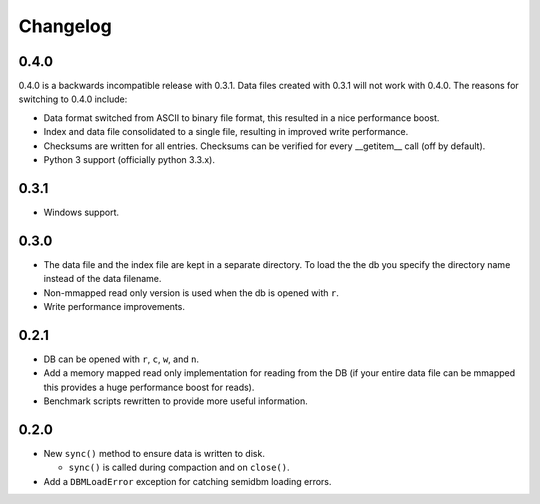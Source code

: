 =========
Changelog
=========

0.4.0
=====

0.4.0 is a backwards incompatible release with 0.3.1.
Data files created with 0.3.1 will not work with 0.4.0.
The reasons for switching to 0.4.0 include:

* Data format switched from ASCII to binary file format,
  this resulted in a nice performance boost.
* Index and data file consolidated to a single file, resulting
  in improved write performance.
* Checksums are written for all entries.  Checksums can
  be verified for every __getitem__ call (off by default).
* Python 3 support (officially python 3.3.x).


0.3.1
=====

* Windows support.


0.3.0
=====

* The data file and the index file are kept in a separate directory.  To load
  the the db you specify the directory name instead of the data filename.
* Non-mmapped read only version is used when the db is opened with ``r``.
* Write performance improvements.


0.2.1
=====

* DB can be opened with ``r``, ``c``, ``w``, and ``n``.
* Add a memory mapped read only implementation for reading
  from the DB (if your entire data file can be mmapped this
  provides a huge performance boost for reads).
* Benchmark scripts rewritten to provide more useful information.


0.2.0
=====

* New ``sync()`` method to ensure data is written to disk.

  * ``sync()`` is called during compaction and on ``close()``.

* Add a ``DBMLoadError`` exception for catching semidbm loading errors.


